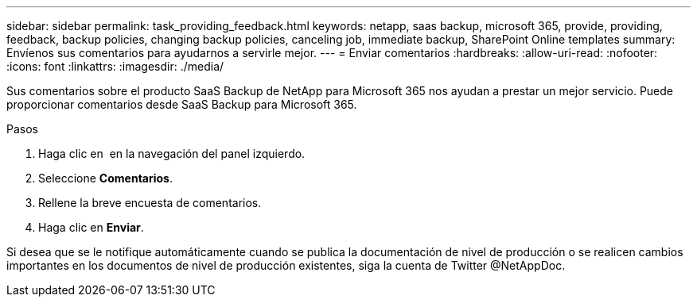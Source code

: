 ---
sidebar: sidebar 
permalink: task_providing_feedback.html 
keywords: netapp, saas backup, microsoft 365, provide, providing, feedback, backup policies, changing backup policies, canceling job, immediate backup, SharePoint Online templates 
summary: Envíenos sus comentarios para ayudarnos a servirle mejor. 
---
= Enviar comentarios
:hardbreaks:
:allow-uri-read: 
:nofooter: 
:icons: font
:linkattrs: 
:imagesdir: ./media/


[role="lead"]
Sus comentarios sobre el producto SaaS Backup de NetApp para Microsoft 365 nos ayudan a prestar un mejor servicio. Puede proporcionar comentarios desde SaaS Backup para Microsoft 365.

.Pasos
. Haga clic en image:support.png[""] en la navegación del panel izquierdo.
. Seleccione *Comentarios*.
. Rellene la breve encuesta de comentarios.
. Haga clic en *Enviar*.


Si desea que se le notifique automáticamente cuando se publica la documentación de nivel de producción o se realicen cambios importantes en los documentos de nivel de producción existentes, siga la cuenta de Twitter @NetAppDoc.
